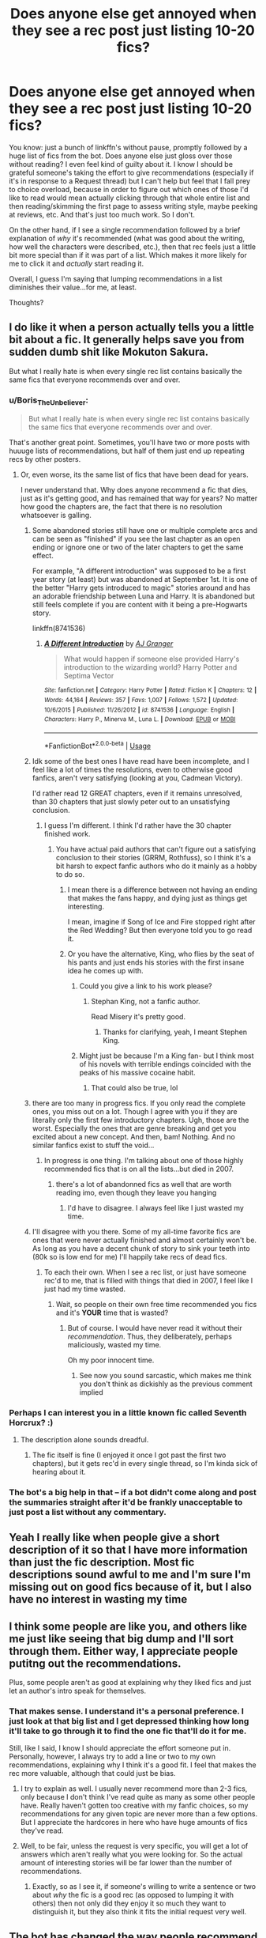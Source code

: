 #+TITLE: Does anyone else get annoyed when they see a rec post just listing 10-20 fics?

* Does anyone else get annoyed when they see a rec post just listing 10-20 fics?
:PROPERTIES:
:Author: Boris_The_Unbeliever
:Score: 89
:DateUnix: 1546437133.0
:DateShort: 2019-Jan-02
:FlairText: Discussion
:END:
You know: just a bunch of linkffn's without pause, promptly followed by a huge list of fics from the bot. Does anyone else just gloss over those without reading? I even feel kind of guilty about it. I know I should be grateful someone's taking the effort to give recommendations (especially if it's in response to a Request thread) but I can't help but feel that I fall prey to choice overload, because in order to figure out which ones of those I'd like to read would mean actually clicking through that whole entire list and then reading/skimming the first page to assess writing style, maybe peeking at reviews, etc. And that's just too much work. So I don't.

On the other hand, if I see a single recommendation followed by a brief explanation of /why/ it's recommended (what was good about the writing, how well the characters were described, etc.), then that rec feels just a little bit more special than if it was part of a list. Which makes it more likely for me to click it and /actually/ start reading it.

Overall, I guess I'm saying that lumping recommendations in a list diminishes their value...for me, at least.

Thoughts?


** I do like it when a person actually tells you a little bit about a fic. It generally helps save you from sudden dumb shit like Mokuton Sakura.

But what I really hate is when every single rec list contains basically the same fics that everyone recommends over and over.
:PROPERTIES:
:Author: Maxx_Crowley
:Score: 77
:DateUnix: 1546442022.0
:DateShort: 2019-Jan-02
:END:

*** u/Boris_The_Unbeliever:
#+begin_quote
  But what I really hate is when every single rec list contains basically the same fics that everyone recommends over and over.
#+end_quote

That's another great point. Sometimes, you'll have two or more posts with huuuge lists of recommendations, but half of them just end up repeating recs by other posters.
:PROPERTIES:
:Author: Boris_The_Unbeliever
:Score: 37
:DateUnix: 1546448436.0
:DateShort: 2019-Jan-02
:END:

**** Or, even worse, its the same list of fics that have been dead for years.

I never understand that. Why does anyone recommend a fic that dies, just as it's getting good, and has remained that way for years? No matter how good the chapters are, the fact that there is no resolution whatsoever is galling.
:PROPERTIES:
:Author: Maxx_Crowley
:Score: 33
:DateUnix: 1546452593.0
:DateShort: 2019-Jan-02
:END:

***** Some abandoned stories still have one or multiple complete arcs and can be seen as "finished" if you see the last chapter as an open ending or ignore one or two of the later chapters to get the same effect.

For example, "A different introduction" was supposed to be a first year story (at least) but was abandoned at September 1st. It is one of the better "Harry gets introduced to magic" stories around and has an adorable friendship between Luna and Harry. It is abandoned but still feels complete if you are content with it being a pre-Hogwarts story.

linkffn(8741536)
:PROPERTIES:
:Author: Hellstrike
:Score: 15
:DateUnix: 1546459114.0
:DateShort: 2019-Jan-02
:END:

****** [[https://www.fanfiction.net/s/8741536/1/][*/A Different Introduction/*]] by [[https://www.fanfiction.net/u/982802/AJ-Granger][/AJ Granger/]]

#+begin_quote
  What would happen if someone else provided Harry's introduction to the wizarding world? Harry Potter and Septima Vector
#+end_quote

^{/Site/:} ^{fanfiction.net} ^{*|*} ^{/Category/:} ^{Harry} ^{Potter} ^{*|*} ^{/Rated/:} ^{Fiction} ^{K} ^{*|*} ^{/Chapters/:} ^{12} ^{*|*} ^{/Words/:} ^{44,164} ^{*|*} ^{/Reviews/:} ^{357} ^{*|*} ^{/Favs/:} ^{1,007} ^{*|*} ^{/Follows/:} ^{1,572} ^{*|*} ^{/Updated/:} ^{10/6/2015} ^{*|*} ^{/Published/:} ^{11/26/2012} ^{*|*} ^{/id/:} ^{8741536} ^{*|*} ^{/Language/:} ^{English} ^{*|*} ^{/Characters/:} ^{Harry} ^{P.,} ^{Minerva} ^{M.,} ^{Luna} ^{L.} ^{*|*} ^{/Download/:} ^{[[http://www.ff2ebook.com/old/ffn-bot/index.php?id=8741536&source=ff&filetype=epub][EPUB]]} ^{or} ^{[[http://www.ff2ebook.com/old/ffn-bot/index.php?id=8741536&source=ff&filetype=mobi][MOBI]]}

--------------

*FanfictionBot*^{2.0.0-beta} | [[https://github.com/tusing/reddit-ffn-bot/wiki/Usage][Usage]]
:PROPERTIES:
:Author: FanfictionBot
:Score: 3
:DateUnix: 1546459148.0
:DateShort: 2019-Jan-02
:END:


***** Idk some of the best ones I have read have been incomplete, and I feel like a lot of times the resolutions, even to otherwise good fanfics, aren't very satisfying (looking at you, Cadmean Victory).

I'd rather read 12 GREAT chapters, even if it remains unresolved, than 30 chapters that just slowly peter out to an unsatisfying conclusion.
:PROPERTIES:
:Author: Threedom_isnt_3
:Score: 14
:DateUnix: 1546469996.0
:DateShort: 2019-Jan-03
:END:

****** I guess I'm different. I think I'd rather have the 30 chapter finished work.
:PROPERTIES:
:Author: Maxx_Crowley
:Score: 7
:DateUnix: 1546474990.0
:DateShort: 2019-Jan-03
:END:

******* You have actual paid authors that can't figure out a satisfying conclusion to their stories (GRRM, Rothfuss), so I think it's a bit harsh to expect fanfic authors who do it mainly as a hobby to do so.
:PROPERTIES:
:Author: Threedom_isnt_3
:Score: 4
:DateUnix: 1546475253.0
:DateShort: 2019-Jan-03
:END:

******** I mean there is a difference between not having an ending that makes the fans happy, and dying just as things get interesting.

I mean, imagine if Song of Ice and Fire stopped right after the Red Wedding? But then everyone told you to go read it.
:PROPERTIES:
:Author: Maxx_Crowley
:Score: 5
:DateUnix: 1546478080.0
:DateShort: 2019-Jan-03
:END:


******** Or you have the alternative, King, who flies by the seat of his pants and just ends his stories with the first insane idea he comes up with.
:PROPERTIES:
:Author: Poonchow
:Score: 4
:DateUnix: 1546479154.0
:DateShort: 2019-Jan-03
:END:

********* Could you give a link to his work please?
:PROPERTIES:
:Author: Johnkabs
:Score: 2
:DateUnix: 1546479759.0
:DateShort: 2019-Jan-03
:END:

********** Stephan King, not a fanfic author.

Read Misery it's pretty good.
:PROPERTIES:
:Author: Threedom_isnt_3
:Score: 3
:DateUnix: 1546493926.0
:DateShort: 2019-Jan-03
:END:

*********** Thanks for clarifying, yeah, I meant Stephen King.
:PROPERTIES:
:Author: Poonchow
:Score: 1
:DateUnix: 1546496745.0
:DateShort: 2019-Jan-03
:END:


********* Might just be because I'm a King fan- but I think most of his novels with terrible endings coincided with the peaks of his massive cocaine habit.
:PROPERTIES:
:Author: Gucci_Unicorns
:Score: 2
:DateUnix: 1546513385.0
:DateShort: 2019-Jan-03
:END:

********** That could also be true, lol
:PROPERTIES:
:Author: Poonchow
:Score: 1
:DateUnix: 1546587891.0
:DateShort: 2019-Jan-04
:END:


***** there are too many in progress fics. If you only read the complete ones, you miss out on a lot. Though I agree with you if they are literally only the first few introductory chapters. Ugh, those are the worst. Especially the ones that are genre breaking and get you excited about a new concept. And then, bam! Nothing. And no similar fanfics exist to stuff the void...
:PROPERTIES:
:Author: elizabater
:Score: 6
:DateUnix: 1546473588.0
:DateShort: 2019-Jan-03
:END:

****** In progress is one thing. I'm talking about one of those highly recommended fics that is on all the lists...but died in 2007.
:PROPERTIES:
:Author: Maxx_Crowley
:Score: 9
:DateUnix: 1546474961.0
:DateShort: 2019-Jan-03
:END:

******* there's a lot of abandonned fics as well that are worth reading imo, even though they leave you hanging
:PROPERTIES:
:Author: elizabater
:Score: 6
:DateUnix: 1546477789.0
:DateShort: 2019-Jan-03
:END:

******** I'd have to disagree. I always feel like I just wasted my time.
:PROPERTIES:
:Author: Maxx_Crowley
:Score: 7
:DateUnix: 1546478101.0
:DateShort: 2019-Jan-03
:END:


***** I'll disagree with you there. Some of my all-time favorite fics are ones that were never actually finished and almost certainly won't be. As long as you have a decent chunk of story to sink your teeth into (80k so is low end for me) I'll happily take recs of dead fics.
:PROPERTIES:
:Author: viper5delta
:Score: 5
:DateUnix: 1546473707.0
:DateShort: 2019-Jan-03
:END:

****** To each their own. When I see a rec list, or just have someone rec'd to me, that is filled with things that died in 2007, I feel like I just had my time wasted.
:PROPERTIES:
:Author: Maxx_Crowley
:Score: 4
:DateUnix: 1546474924.0
:DateShort: 2019-Jan-03
:END:

******* Wait, so people on their own free time recommended you fics and it's *YOUR* time that is wasted?
:PROPERTIES:
:Author: Lakas1236547
:Score: 0
:DateUnix: 1546482612.0
:DateShort: 2019-Jan-03
:END:

******** But of course. I would have never read it without their /recommendation/. Thus, they deliberately, perhaps maliciously, wasted my time.

Oh my poor innocent time.
:PROPERTIES:
:Author: Maxx_Crowley
:Score: 2
:DateUnix: 1546485522.0
:DateShort: 2019-Jan-03
:END:

********* See now you sound sarcastic, which makes me think you don't think as dickishly as the previous comment implied
:PROPERTIES:
:Author: Lakas1236547
:Score: 1
:DateUnix: 1546485597.0
:DateShort: 2019-Jan-03
:END:


*** Perhaps I can interest you in a little known fic called Seventh Horcrux? :)
:PROPERTIES:
:Author: ChelseaDagger13
:Score: 5
:DateUnix: 1546463124.0
:DateShort: 2019-Jan-03
:END:

**** The description alone sounds dreadful.
:PROPERTIES:
:Author: Maxx_Crowley
:Score: 4
:DateUnix: 1546465896.0
:DateShort: 2019-Jan-03
:END:

***** The fic itself is fine (I enjoyed it once I got past the first two chapters), but it gets rec'd in every single thread, so I'm kinda sick of hearing about it.
:PROPERTIES:
:Author: Akitcougar
:Score: 6
:DateUnix: 1546476824.0
:DateShort: 2019-Jan-03
:END:


*** The bot's a big help in that -- if a bot didn't come along and post the summaries straight after it'd be frankly unacceptable to just post a list without any commentary.
:PROPERTIES:
:Author: oneonetwooneonetwo
:Score: 2
:DateUnix: 1546486730.0
:DateShort: 2019-Jan-03
:END:


** Yeah I really like when people give a short description of it so that I have more information than just the fic description. Most fic descriptions sound awful to me and I'm sure I'm missing out on good fics because of it, but I also have no interest in wasting my time
:PROPERTIES:
:Author: AskMeAboutKtizo
:Score: 16
:DateUnix: 1546447225.0
:DateShort: 2019-Jan-02
:END:


** I think some people are like you, and others like me just like seeing that big dump and I'll sort through them. Either way, I appreciate people putitng out the recommendations.

Plus, some people aren't as good at explaining why they liked fics and just let an author's intro speak for themselves.
:PROPERTIES:
:Author: lucyroesslers
:Score: 24
:DateUnix: 1546445523.0
:DateShort: 2019-Jan-02
:END:

*** That makes sense. I understand it's a personal preference. I just look at that big list and I get depressed thinking how long it'll take to go through it to find the one fic that'll do it for me.

Still, like I said, I know I should appreciate the effort someone put in. Personally, however, I always try to add a line or two to my own recommendations, explaining why I think it's a good fit. I feel that makes the rec more valuable, although that could just be bias.
:PROPERTIES:
:Author: Boris_The_Unbeliever
:Score: 10
:DateUnix: 1546446283.0
:DateShort: 2019-Jan-02
:END:

**** I try to explain as well. I usually never recommend more than 2-3 fics, only because I don't think I've read quite as many as some other people have. Really haven't gotten too creative with my fanfic choices, so my recommendations for any given topic are never more than a few options. But I appreciate the hardcores in here who have huge amounts of fics they've read.
:PROPERTIES:
:Author: lucyroesslers
:Score: 9
:DateUnix: 1546448196.0
:DateShort: 2019-Jan-02
:END:


**** Well, to be fair, unless the request is very specific, you will get a lot of answers which aren't really what you were looking for. So the actual amount of interesting stories will be far lower than the number of recommendations.
:PROPERTIES:
:Author: Hellstrike
:Score: 2
:DateUnix: 1546462189.0
:DateShort: 2019-Jan-03
:END:

***** Exactly, so as I see it, if someone's willing to write a sentence or two about /why/ the fic is a good rec (as opposed to lumping it with others) then not only did they enjoy it so much they want to distinguish it, but they also think it fits the initial request very well.
:PROPERTIES:
:Author: Boris_The_Unbeliever
:Score: 3
:DateUnix: 1546465820.0
:DateShort: 2019-Jan-03
:END:


** The bot has changed the way people recommend fics.
:PROPERTIES:
:Author: rek-lama
:Score: 11
:DateUnix: 1546438271.0
:DateShort: 2019-Jan-02
:END:


** I don't make a bunch of recommendations (because if I did it would pretty much be me just parroting Taure's and Newcomb's Favorites Lists) but when I do I try to leave a description of why I like the fic and why I think it's worthy of a recommend.

I get where you're coming from; it's somewhat annoying to just get a list of 20 fics with no real context. A lot of times people's summaries are bad anyway, so that's not much help.
:PROPERTIES:
:Author: Threedom_isnt_3
:Score: 11
:DateUnix: 1546470216.0
:DateShort: 2019-Jan-03
:END:


** I don't get especially /annoyed/, but I don't pay them much attention either. As you say, it's story overload.

It makes much more sense to give someone your single best recommendation, maybe 2-3 if you only have partial matches for their request. If they really want to read 20 fics, then they'll doubtless be back once they've finished reading what you gave them, and if their tastes matched yours, they'll have that much more incentive to listen to what you recommend next.
:PROPERTIES:
:Author: thrawnca
:Score: 8
:DateUnix: 1546476375.0
:DateShort: 2019-Jan-03
:END:


** doesn't really bother me other than it's always the same fics over and over again
:PROPERTIES:
:Author: Lord_Anarchy
:Score: 7
:DateUnix: 1546454014.0
:DateShort: 2019-Jan-02
:END:


** Another thing I find annoying is when they list a bunch of fics, and provide decent explanations, but leave out the title/author. For instance, "linqffn(155134919) has [very interesting premise]", but it's in a list of ten other fics, so you have to check the IDs to see which fic they actually meant, and then - knowing my luck - it has a summary ending with 'H/Hr, bash!Ron, manipulative!Dumbles"
:PROPERTIES:
:Score: 4
:DateUnix: 1546527657.0
:DateShort: 2019-Jan-03
:END:


** not really. i mean yeah, its nice to have additional and personal informations but on the other hand i also like to have more options to check out
:PROPERTIES:
:Author: natus92
:Score: 5
:DateUnix: 1546444301.0
:DateShort: 2019-Jan-02
:END:


** No, I love those because the links have the story summary. I do like a little feedback, but I hate only feedback and no link.
:PROPERTIES:
:Author: PositiveFox0
:Score: 3
:DateUnix: 1546458312.0
:DateShort: 2019-Jan-02
:END:


** I find it nice to have more options to check out
:PROPERTIES:
:Score: 4
:DateUnix: 1546444438.0
:DateShort: 2019-Jan-02
:END:
